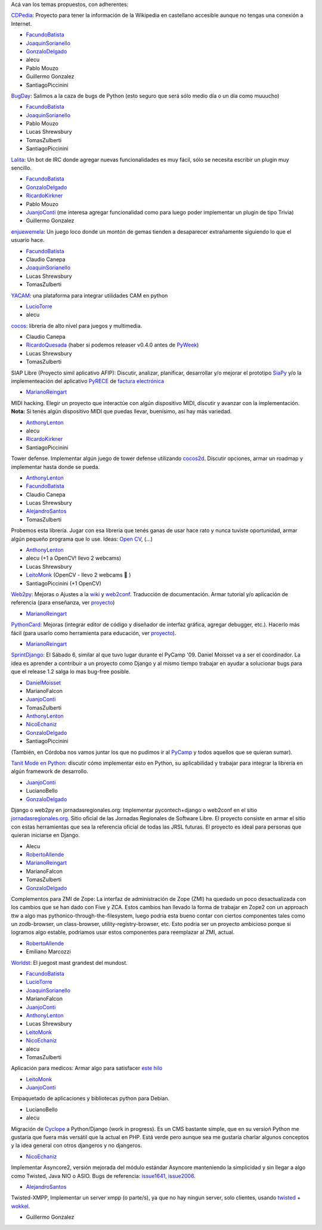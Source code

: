 
Acá van los temas propuestos, con adherentes:

CDPedia_: Proyecto para tener la información de la Wikipedia en castellano accesible aunque no tengas una conexión a Internet.

* FacundoBatista_

* JoaquinSorianello_

* GonzaloDelgado_

* alecu

* Pablo Mouzo

* Guillermo Gonzalez

* SantiagoPiccinini

BugDay_: Salimos a la caza de bugs de Python (esto seguro que será sólo medio día o un día como muuucho)

* FacundoBatista_

* JoaquinSorianello_

* Pablo Mouzo

* Lucas Shrewsbury

* TomasZulberti

* SantiagoPiccinini

Lalita_: Un bot de IRC donde agregar nuevas funcionalidades es muy fácil, sólo se necesita escribir un plugin muy sencillo.

* FacundoBatista_

* GonzaloDelgado_

* RicardoKirkner_

* Pablo Mouzo

* JuanjoConti_ (me interesa agregar funcionalidad como para luego poder implementar un plugin de tipo Trivia)

* Guillermo Gonzalez

enjuewemela_: Un juego loco donde un montón de gemas tienden a desaparecer extrañamente siguiendo lo que el usuario hace.

* FacundoBatista_

* Claudio Canepa

* JoaquinSorianello_

* Lucas Shrewsbury

* TomasZulberti

YACAM_: una plataforma para integrar utilidades CAM en python

* LucioTorre_

* alecu

cocos_: libreria de alto nivel para juegos y multimedia.

* Claudio Canepa

* RicardoQuesada_ (haber si podemos releaser v0.4.0 antes de PyWeek_)

* Lucas Shrewsbury

* TomasZulberti

SIAP Libre (Proyecto simil aplicativo AFIP): Discutir, analizar, planificar, desarrollar y/o mejorar el prototipo SiaPy_ y/o la implementeación del aplicativo PyRECE_ de `factura electrónica`_

* MarianoReingart_

MIDI hacking.  Elegir un proyecto que interactúe con algún dispositivo MIDI, discutir y avanzar con la implementación. **Nota:** Si tenés algún dispositivo MIDI que puedas llevar, buenísimo, así hay más variedad.

* AnthonyLenton_

* alecu

* RicardoKirkner_

* SantiagoPiccinini

Tower defense.  Implementar algún juego de tower defense utilizando cocos2d_.  Discutir opciones, armar un roadmap y implementar hasta donde se pueda.

* AnthonyLenton_

* FacundoBatista_

* Claudio Canepa

* Lucas Shrewsbury

* AlejandroSantos_

* TomasZulberti

Probemos esta librería.  Jugar con esa librería que tenés ganas de usar hace rato y nunca tuviste oportunidad, armar algún pequeño programa que lo use.  Ideas: `Open CV`_, (...)

* AnthonyLenton_

* alecu (+1 a OpenCV! llevo 2 webcams)

* Lucas Shrewsbury

* LeitoMonk_ (OpenCV - llevo 2 webcams 🙂 )

* SantiagoPiccinini (+1 OpenCV)

Web2py_: Mejoras o Ajustes a la wiki_ y web2conf_. Traducción de documentación. Armar tutorial y/o aplicación de referencia (para enseñanza, ver proyecto_)

* MarianoReingart_

PythonCard_: Mejoras (integrar editor de código y diseñador de interfaz gráfica, agregar debugger, etc.). Hacerlo más fácil (para usarlo como herramienta para educación, ver proyecto_).

* MarianoReingart_

SprintDjango_: El Sábado 6, similar al que tuvo lugar durante el PyCamp '09. Daniel Moisset va a ser el coordinador. La idea es aprender a contribuir a un proyecto como Django y al mismo tiempo trabajar en ayudar a solucionar bugs para que el release 1.2 salga lo mas bug-free posible.

* DanielMoisset_

* MarianoFalcon

* JuanjoConti_

* TomasZulberti

* AnthonyLenton_

* NicoEchaniz_

* GonzaloDelgado_

* SantiagoPiccinini

(También, en Córdoba nos vamos juntar los que no pudimos ir al PyCamp_ y todos aquellos que se quieran sumar).

`Tanit Mode en Python`_: discutir cómo implementar esto en Python, su aplicabilidad y trabajar para integrar la librería en algún framework de desarrollo.

* JuanjoConti_

* LucianoBello

* GonzaloDelgado_

Django o web2py en jornadasregionales.org: Implementar pycontech+django o web2conf en el sitio `jornadasregionales.org`_. Sitio oficial de las Jornadas Regionales de Software Libre. El proyecto consiste en armar el sitio con estas herramientas que sea la referencia oficial de todas las JRSL futuras. El proyecto es ideal para personas que quieran iniciarse en Django.

* Alecu

* RobertoAllende_

* MarianoReingart_

* MarianoFalcon

* TomasZulberti

* GonzaloDelgado_

Complementos para ZMI de Zope: La interfaz de administración de Zope (ZMI) ha quedado un poco desactualizada con los cambios que se han dado con Five y ZCA. Estos cambios han llevado la forma de trabajar en Zope2 con un approach ttw a algo mas pythonico-through-the-filesystem, luego podria esta bueno contar con ciertos componentes tales como un zodb-browser, un class-browser, utility-registry-browser, etc. Esto podria ser un proyecto ambicioso porque si logramos algo estable, podriamos usar estos componentes para reemplazar al ZMI, actual.

* RobertoAllende_

* Emiliano Marcozzi

Worldst_: El juegost mast grandest del mundost.

* FacundoBatista_

* LucioTorre_

* JoaquinSorianello_

* MarianoFalcon

* JuanjoConti_

* AnthonyLenton_

* Lucas Shrewsbury

* LeitoMonk_

* NicoEchaniz_

* alecu

* TomasZulberti

Aplicación para medicos: Armar algo para satisfacer `este hilo`_

* LeitoMonk_

* JuanjoConti_

Empaquetado de aplicaciones y bibliotecas python para Debian.

* LucianoBello

* alecu

Migración de Cyclope_ a Python/Django (work in progress). Es un CMS bastante simple, que en su versioń Python me gustaría que fuera más versátil que la actual en PHP. Está verde pero aunque sea me gustaría charlar algunos conceptos y la idea general con otros djangeros y no djangeros.

* NicoEchaniz_

Implementar Asyncore2, versión mejorada del módulo estándar Asyncore manteniendo la simplicidad y sin llegar a algo como Twisted, Java NIO o ASIO. Bugs de referencia: issue1641_, issue2006_.

* AlejandroSantos_

Twisted-XMPP, Implementar un server xmpp (o parte/s), ya que no hay ningun server, solo clientes, usando twisted_ + wokkel_.

* Guillermo Gonzalez

.. ############################################################################

.. _CDPedia: http://code.google.com/p/cdpedia/

.. _BugDay: http://humitos.wordpress.com/2008/05/05/colaborando-con-python/

.. _Lalita: https://edge.launchpad.net/lalita

.. _enjuewemela: http://code.google.com/p/enjuewemela/

.. _YACAM: http://bitbucket.org/lucio.torre/yacam/

.. _cocos: http://code.google.com/p/los-cocos

.. _SiaPy: http://www.sistemasagiles.com.ar/trac/wiki/SiaPy

.. _PyRECE: http://www.sistemasagiles.com.ar/trac/wiki/PyRece

.. _factura electrónica: http://www.sistemasagiles.com.ar/trac/wiki/FacturaElectronica

.. _cocos2d: http://cocos2d.org/

.. _Open CV: http://opencv.willowgarage.com/wiki/

.. _Web2py: http://www.web2py.com.ar/

.. _wiki: http://www.web2py.com.ar/wiki

.. _web2conf: http://www.web2py.com.ar/web2conf

.. _proyecto: http://docs.google.com/View?id=dd9bm82g_428g8zvfvdx

.. _SprintDjango: http://code.djangoproject.com/wiki/Sprint201003Argentina

.. _Tanit Mode en Python: http://svn.juanjoconti.com.ar/dyntaint/taintmode.py

.. _jornadasregionales.org: http://jornadasregionales.org

.. _Worldst: http://the.most.biggest.gamest.in.the.worldst.com.ar/

.. _este hilo: http://mx.grulic.org.ar/lurker/thread/20100228.231834.e9d8d228.es.html

.. _Cyclope: http://codigosur.org/leer.php/1182042

.. _issue1641: http://bugs.python.org/issue1641

.. _issue2006: http://bugs.python.org/issue2006

.. _twisted: http://twistedmatrix.com

.. _wokkel: http://wokkel.ik.nu/

.. _joaquinsorianello: /joaquinsorianello
.. _gonzalodelgado: /gonzalodelgado
.. _ricardokirkner: /ricardokirkner
.. _juanjoconti: /juanjoconti
.. _luciotorre: /luciotorre
.. _ricardoquesada: /ricardoquesada
.. _pyweek: /pyweek
.. _marianoreingart: /marianoreingart
.. _anthonylenton: /anthonylenton
.. _alejandrosantos: /alejandrosantos
.. _leitomonk: /leitomonk
.. _pythoncard: /pythoncard
.. _danielmoisset: /danielmoisset
.. _nicoechaniz: /nicoechaniz
.. _robertoallende: /robertoallende
.. _facundobatista: /miembros/facundobatista
.. _pycamp: /pycamp
